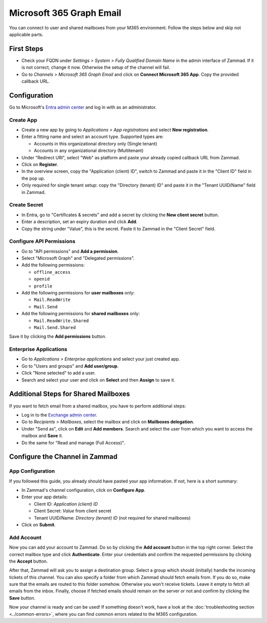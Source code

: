Microsoft 365 Graph Email
=========================

You can connect to user and shared mailboxes from your M365 environment.
Follow the steps below and skip not applicable parts.

First Steps
-----------

- Check your FQDN under *Settings > System > Fully Qualified Domain Name* in the
  admin interface of Zammad. If it is not correct, change it now. Otherwise the
  setup of the channel will fail.
- Go to *Channels > Microsoft 365 Graph Email* and click on
  **Connect Microsoft 365 App**. Copy the provided callback URL.

Configuration
----------------

Go to Microsoft's `Entra admin center <https://entra.microsoft.com/#home>`_ and
log in with as an administrator.

Create App
^^^^^^^^^^

- Create a new app by going to *Applications > App registrations* and select
  **New registration**.
- Enter a fitting name and select an account type. Supported types are:

  - Accounts in this organizational directory only (Single tenant)
  - Accounts in any organizational directory (Multitenant)

- Under "Redirect URI", select "Web" as platform and paste your already copied
  callback URL from Zammad.
- Click on **Register**.
- In the overview screen, copy the "Application (client) ID", switch to Zammad
  and paste it in the "Client ID" field in the pop up.
- Only required for single tenant setup: copy the "Directory (tenant) ID" and
  paste it in the "Tenant UUID/Name" field in Zammad.

Create Secret
^^^^^^^^^^^^^

- In Entra, go to "Certificates & secrets" and add a secret by clicking the
  **New client secret** button.
- Enter a description, set an expiry duration and click **Add**.
- Copy the string under "Value", this is the secret. Paste it to Zammad
  in the "Client Secret" field.

Configure API Permissions
^^^^^^^^^^^^^^^^^^^^^^^^^

- Go to "API permissions" and **Add a permission**.
- Select "Microsoft Graph" and "Delegated permissions".
- Add the following permissions:

  - ``offline_access``
  - ``openid``
  - ``profile``
- Add the following permissions for **user mailboxes** only:

  - ``Mail.ReadWrite``
  - ``Mail.Send``
- Add the following permissions for **shared mailboxes** only:

  - ``Mail.ReadWrite.Shared``
  - ``Mail.Send.Shared``

Save it by clicking the **Add permissions** button.

Enterprise Applications
^^^^^^^^^^^^^^^^^^^^^^^

- Go to *Applications > Enterprise applications* and select your just created
  app.
- Go to "Users and groups" and **Add user/group**.
- Click "None selected" to add a user.
- Search and select your user and click on **Select** and then **Assign** to
  save it.

Additional Steps for Shared Mailboxes
-------------------------------------

If you want to fetch email from a shared mailbox, you have to perform additional
steps:

- Log in to the `Exchange admin center <https://admin.exchange.microsoft.com>`_.
- Go to *Recipients > Mailboxes*, select the mailbox and click on **Mailboxes
  delegation**.
- Under "Send as", click on **Edit** and **Add members**. Search and select the
  user from which you want to access the mailbox and **Save** it.
- Do the same for "Read and manage (Full Access)".


Configure the Channel in Zammad
-------------------------------

App Configuration
^^^^^^^^^^^^^^^^^

If you followed this guide, you already should have pasted your app information.
If not, here is a short summary:

- In Zammad's channel configuration, click on **Configure App**.
- Enter your app details:

  - Client ID: *Application (client) ID*
  - Client Secret: *Value* from client secret
  - Tenant UUID/Name: *Directory (tenant) ID* (not required for shared mailboxes)
- Click on **Submit**.

Add Account
^^^^^^^^^^^

Now you can add your account to Zammad. Do so by clicking the **Add account**
button in the top right corner. Select the correct mailbox type and click
**Authenticate**. Enter your credentials and confirm the requested permissions
by clicking the **Accept** button.

After that, Zammad will ask you to assign a destination group. Select a group
which should (initially) handle the incoming tickets of this channel. You can
also specify a folder from which Zammad should fetch emails from. If you do so,
make sure that the emails are routed to this folder somehow. Otherwise you won't
receive tickets. Leave it empty to fetch all emails from the inbox. Finally,
choose if fetched emails should remain on the server or not and confirm by
clicking the **Save** button.

Now your channel is ready and can be used! If something doesn't work, have
a look at the :doc:`troubleshooting section <../common-errors>`, where you can
find common errors related to the M365 configuration.